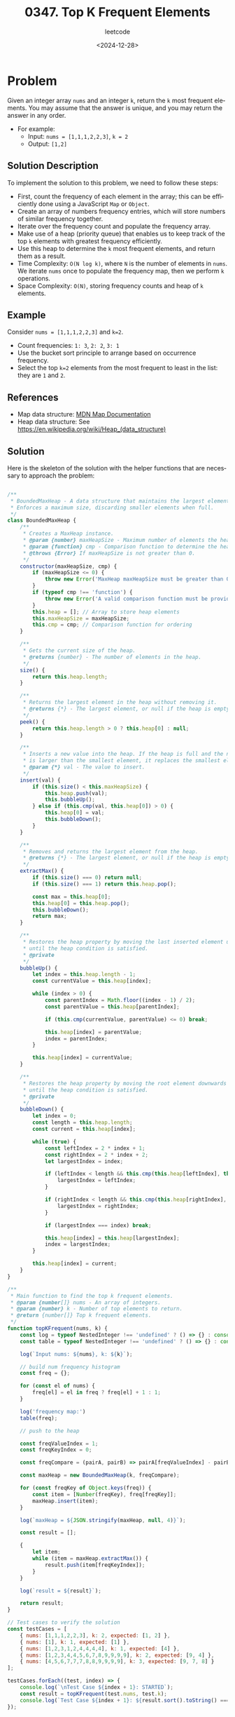 ﻿#+title: 0347. Top K Frequent Elements
#+subtitle: leetcode
#+date: <2024-12-28>
#+language: en

* Problem
Given an integer array ~nums~ and an integer ~k~, return the ~k~ most frequent elements.
You may assume that the answer is unique, and you may return the answer in any order.

- For example:
  - Input: ~nums = [1,1,1,2,2,3]~, ~k = 2~
  - Output: ~[1,2]~

** Solution Description
To implement the solution to this problem, we need to follow these steps:

- First, count the frequency of each element in the array; this can be efficiently done using a JavaScript ~Map~ or ~Object~.
- Create an array of numbers frequency entries, which will store numbers of similar frequency together.
- Iterate over the frequency count and populate the frequency array.
- Make use of a heap (priority queue) that enables us to keep track of the top ~k~ elements with greatest frequency efficiently.
- Use this heap to determine the ~k~ most frequent elements, and return them as a result.
- Time Complexity: ~O(N log k)~, where ~N~ is the number of elements in ~nums~. We iterate ~nums~ once to populate the frequency map, then we perform ~k~ operations.
- Space Complexity: ~O(N)~, storing frequency counts and heap of ~k~ elements.

** Example
Consider ~nums = [1,1,1,2,2,3]~ and ~k=2~.
- Count frequencies: ~1: 3~, ~2: 2~, ~3: 1~
- Use the bucket sort principle to arrange based on occurrence frequency.
- Select the top ~k=2~ elements from the most frequent to least in the list: they are ~1~ and ~2~.

** References
- Map data structure: [[https://developer.mozilla.org/en-US/docs/Web/JavaScript/Reference/Global_Objects/Map][MDN Map Documentation]]
- Heap data structure: See [[https://en.wikipedia.org/wiki/Heap_(data_structure)]]

** Solution
Here is the skeleton of the solution with the helper functions that are necessary to approach the problem:

#+begin_src js :tangle "347_top_k_frequent_elements.js"

/**
 ,* BoundedMaxHeap - A data structure that maintains the largest element at the root.
 ,* Enforces a maximum size, discarding smaller elements when full.
 ,*/
class BoundedMaxHeap {
    /**
     ,* Creates a MaxHeap instance.
     ,* @param {number} maxHeapSize - Maximum number of elements the heap can hold.
     ,* @param {function} cmp - Comparison function to determine the heap order. Should return a positive number if the first argument is larger, 0 if equal, and a negative number if smaller.
     ,* @throws {Error} If maxHeapSize is not greater than 0.
     ,*/
    constructor(maxHeapSize, cmp) {
        if (maxHeapSize <= 0) {
            throw new Error('MaxHeap maxHeapSize must be greater than 0.');
        }
        if (typeof cmp !== 'function') {
            throw new Error('A valid comparison function must be provided.');
        }
        this.heap = []; // Array to store heap elements
        this.maxHeapSize = maxHeapSize;
        this.cmp = cmp; // Comparison function for ordering
    }

    /**
     ,* Gets the current size of the heap.
     ,* @returns {number} - The number of elements in the heap.
     ,*/
    size() {
        return this.heap.length;
    }

    /**
     ,* Returns the largest element in the heap without removing it.
     ,* @returns {*} - The largest element, or null if the heap is empty.
     ,*/
    peek() {
        return this.heap.length > 0 ? this.heap[0] : null;
    }

    /**
     ,* Inserts a new value into the heap. If the heap is full and the new value
     ,* is larger than the smallest element, it replaces the smallest element.
     ,* @param {*} val - The value to insert.
     ,*/
    insert(val) {
        if (this.size() < this.maxHeapSize) {
            this.heap.push(val);
            this.bubbleUp();
        } else if (this.cmp(val, this.heap[0]) > 0) {
            this.heap[0] = val;
            this.bubbleDown();
        }
    }

    /**
     ,* Removes and returns the largest element from the heap.
     ,* @returns {*} - The largest element, or null if the heap is empty.
     ,*/
    extractMax() {
        if (this.size() === 0) return null;
        if (this.size() === 1) return this.heap.pop();

        const max = this.heap[0];
        this.heap[0] = this.heap.pop();
        this.bubbleDown();
        return max;
    }

    /**
     ,* Restores the heap property by moving the last inserted element upwards
     ,* until the heap condition is satisfied.
     ,* @private
     ,*/
    bubbleUp() {
        let index = this.heap.length - 1;
        const currentValue = this.heap[index];

        while (index > 0) {
            const parentIndex = Math.floor((index - 1) / 2);
            const parentValue = this.heap[parentIndex];

            if (this.cmp(currentValue, parentValue) <= 0) break;

            this.heap[index] = parentValue;
            index = parentIndex;
        }

        this.heap[index] = currentValue;
    }

    /**
     ,* Restores the heap property by moving the root element downwards
     ,* until the heap condition is satisfied.
     ,* @private
     ,*/
    bubbleDown() {
        let index = 0;
        const length = this.heap.length;
        const current = this.heap[index];

        while (true) {
            const leftIndex = 2 * index + 1;
            const rightIndex = 2 * index + 2;
            let largestIndex = index;

            if (leftIndex < length && this.cmp(this.heap[leftIndex], this.heap[largestIndex]) > 0) {
                largestIndex = leftIndex;
            }

            if (rightIndex < length && this.cmp(this.heap[rightIndex], this.heap[largestIndex]) > 0) {
                largestIndex = rightIndex;
            }

            if (largestIndex === index) break;

            this.heap[index] = this.heap[largestIndex];
            index = largestIndex;
        }

        this.heap[index] = current;
    }
}

/**
 ,* Main function to find the top k frequent elements.
 ,* @param {number[]} nums - An array of integers.
 ,* @param {number} k - Number of top elements to return.
 ,* @return {number[]} Top k frequent elements.
 ,*/
function topKFrequent(nums, k) {
    const log = typeof NestedInteger !== 'undefined' ? () => {} : console.log;
    const table = typeof NestedInteger !== 'undefined' ? () => {} : console.table;

    log(`Input nums: ${nums}, k: ${k}`);

    // build num frequency histogram
    const freq = {};

    for (const el of nums) {
        freq[el] = el in freq ? freq[el] + 1 : 1;
    }

    log('frequency map:')
    table(freq);

    // push to the heap

    const freqValueIndex = 1;
    const freqKeyIndex = 0;

    const freqCompare = (pairA, pairB) => pairA[freqValueIndex] - pairB[freqValueIndex];

    const maxHeap = new BoundedMaxHeap(k, freqCompare);

    for (const freqKey of Object.keys(freq)) {
        const item = [Number(freqKey), freq[freqKey]];
        maxHeap.insert(item);
    }

    log(`maxHeap = ${JSON.stringify(maxHeap, null, 4)}`);

    const result = [];

    {
        let item;
        while (item = maxHeap.extractMax()) {
            result.push(item[freqKeyIndex]);
        }
    }

    log(`result = ${result}`);

    return result;
}

// Test cases to verify the solution
const testCases = [
    { nums: [1,1,1,2,2,3], k: 2, expected: [1, 2] },
    { nums: [1], k: 1, expected: [1] },
    { nums: [1,2,3,1,2,4,4,4,4], k: 1, expected: [4] },
    { nums: [1,2,3,4,4,5,6,7,8,9,9,9,9], k: 2, expected: [9, 4] },
    { nums: [4,5,6,7,7,7,8,8,9,9,9,9], k: 3, expected: [9, 7, 8] }
];

testCases.forEach((test, index) => {
    console.log(`\nTest Case ${index + 1}: STARTED`);
    const result = topKFrequent(test.nums, test.k);
    console.log(`Test Case ${index + 1}: ${result.sort().toString() === test.expected.sort().toString() ? 'Passed' : 'Failed'} (Expected: ${test.expected}, Got: ${result})`);
});
#+end_src

#+RESULTS:
#+begin_example

Test Case 1: STARTED
Input nums: 1,1,1,2,2,3, k: 2
frequency map:
┌─────────┬────────┐
│ (index) │ Values │
├─────────┼────────┤
│ 1       │ 3      │
│ 2       │ 2      │
│ 3       │ 1      │
└─────────┴────────┘
maxHeap = {
    "heap": [
        [
            1,
            3
        ],
        [
            2,
            2
        ]
    ],
    "maxHeapSize": 2
}
result = 1,2
Test Case 1: Passed (Expected: 1,2, Got: 1,2)

Test Case 2: STARTED
Input nums: 1, k: 1
frequency map:
┌─────────┬────────┐
│ (index) │ Values │
├─────────┼────────┤
│ 1       │ 1      │
└─────────┴────────┘
maxHeap = {
    "heap": [
        [
            1,
            1
        ]
    ],
    "maxHeapSize": 1
}
result = 1
Test Case 2: Passed (Expected: 1, Got: 1)

Test Case 3: STARTED
Input nums: 1,2,3,1,2,4,4,4,4, k: 1
frequency map:
┌─────────┬────────┐
│ (index) │ Values │
├─────────┼────────┤
│ 1       │ 2      │
│ 2       │ 2      │
│ 3       │ 1      │
│ 4       │ 4      │
└─────────┴────────┘
maxHeap = {
    "heap": [
        [
            4,
            4
        ]
    ],
    "maxHeapSize": 1
}
result = 4
Test Case 3: Passed (Expected: 4, Got: 4)

Test Case 4: STARTED
Input nums: 1,2,3,4,4,5,6,7,8,9,9,9,9, k: 2
frequency map:
┌─────────┬────────┐
│ (index) │ Values │
├─────────┼────────┤
│ 1       │ 1      │
│ 2       │ 1      │
│ 3       │ 1      │
│ 4       │ 2      │
│ 5       │ 1      │
│ 6       │ 1      │
│ 7       │ 1      │
│ 8       │ 1      │
│ 9       │ 4      │
└─────────┴────────┘
maxHeap = {
    "heap": [
        [
            9,
            4
        ],
        [
            2,
            1
        ]
    ],
    "maxHeapSize": 2
}
result = 9,2
Test Case 4: Failed (Expected: 4,9, Got: 2,9)

Test Case 5: STARTED
Input nums: 4,5,6,7,7,7,8,8,9,9,9,9, k: 3
frequency map:
┌─────────┬────────┐
│ (index) │ Values │
├─────────┼────────┤
│ 4       │ 1      │
│ 5       │ 1      │
│ 6       │ 1      │
│ 7       │ 3      │
│ 8       │ 2      │
│ 9       │ 4      │
└─────────┴────────┘
maxHeap = {
    "heap": [
        [
            9,
            4
        ],
        [
            5,
            1
        ],
        [
            6,
            1
        ]
    ],
    "maxHeapSize": 3
}
result = 9,6,5
Test Case 5: Failed (Expected: 7,8,9, Got: 5,6,9)
undefined
#+end_example
